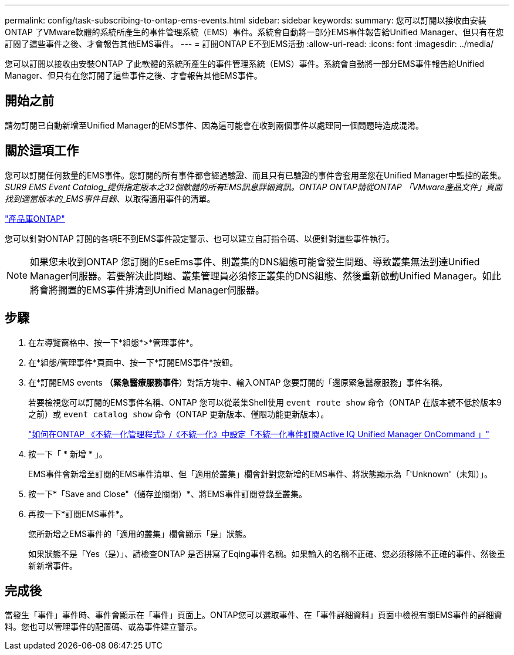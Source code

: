 ---
permalink: config/task-subscribing-to-ontap-ems-events.html 
sidebar: sidebar 
keywords:  
summary: 您可以訂閱以接收由安裝ONTAP 了VMware軟體的系統所產生的事件管理系統（EMS）事件。系統會自動將一部分EMS事件報告給Unified Manager、但只有在您訂閱了這些事件之後、才會報告其他EMS事件。 
---
= 訂閱ONTAP E不到EMS活動
:allow-uri-read: 
:icons: font
:imagesdir: ../media/


[role="lead"]
您可以訂閱以接收由安裝ONTAP 了此軟體的系統所產生的事件管理系統（EMS）事件。系統會自動將一部分EMS事件報告給Unified Manager、但只有在您訂閱了這些事件之後、才會報告其他EMS事件。



== 開始之前

請勿訂閱已自動新增至Unified Manager的EMS事件、因為這可能會在收到兩個事件以處理同一個問題時造成混淆。



== 關於這項工作

您可以訂閱任何數量的EMS事件。您訂閱的所有事件都會經過驗證、而且只有已驗證的事件會套用至您在Unified Manager中監控的叢集。_SUR9 EMS Event Catalog_提供指定版本之32個軟體的所有EMS訊息詳細資訊。ONTAP ONTAP請從ONTAP 「VMware產品文件」頁面找到適當版本的_EMS事件目錄_、以取得適用事件的清單。

https://mysupport.netapp.com/documentation/productlibrary/index.html?productID=62286["產品庫ONTAP"]

您可以針對ONTAP 訂閱的各項E不到EMS事件設定警示、也可以建立自訂指令碼、以便針對這些事件執行。

[NOTE]
====
如果您未收到ONTAP 您訂閱的EseEms事件、則叢集的DNS組態可能會發生問題、導致叢集無法到達Unified Manager伺服器。若要解決此問題、叢集管理員必須修正叢集的DNS組態、然後重新啟動Unified Manager。如此將會將擱置的EMS事件排清到Unified Manager伺服器。

====


== 步驟

. 在左導覽窗格中、按一下*組態*>*管理事件*。
. 在*組態/管理事件*頁面中、按一下*訂閱EMS事件*按鈕。
. 在*訂閱EMS events *（緊急醫療服務事件*）對話方塊中、輸入ONTAP 您要訂閱的「還原緊急醫療服務」事件名稱。
+
若要檢視您可以訂閱的EMS事件名稱、ONTAP 您可以從叢集Shell使用 `event route show` 命令（ONTAP 在版本號不低於版本9之前）或 `event catalog show` 命令（ONTAP 更新版本、僅限功能更新版本）。

+
https://kb.netapp.com/Advice_and_Troubleshooting/Data_Infrastructure_Management/OnCommand_Suite/How_to_configure_ONTAP_EMS_Event_Subscriptions_in_OnCommand_Unified_Manager_%2F%2F_Active_IQ_Unified_Manager["如何在ONTAP 《不統一化管理程式》/《不統一化》中設定「不統一化事件訂閱Active IQ Unified Manager OnCommand 」"]

. 按一下「 * 新增 * 」。
+
EMS事件會新增至訂閱的EMS事件清單、但「適用於叢集」欄會針對您新增的EMS事件、將狀態顯示為「'Unknown'（未知）」。

. 按一下*「Save and Close"（儲存並關閉）*、將EMS事件訂閱登錄至叢集。
. 再按一下*訂閱EMS事件*。
+
您所新增之EMS事件的「適用的叢集」欄會顯示「是」狀態。

+
如果狀態不是「Yes（是）」、請檢查ONTAP 是否拼寫了Eqing事件名稱。如果輸入的名稱不正確、您必須移除不正確的事件、然後重新新增事件。





== 完成後

當發生「事件」事件時、事件會顯示在「事件」頁面上。ONTAP您可以選取事件、在「事件詳細資料」頁面中檢視有關EMS事件的詳細資料。您也可以管理事件的配置碼、或為事件建立警示。
